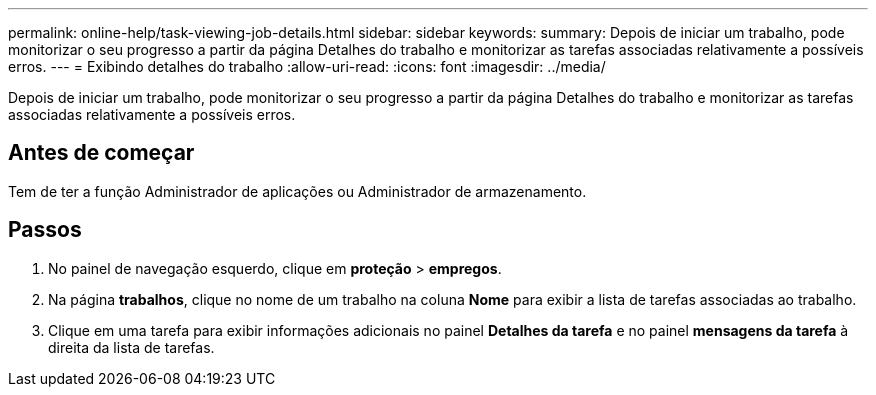 ---
permalink: online-help/task-viewing-job-details.html 
sidebar: sidebar 
keywords:  
summary: Depois de iniciar um trabalho, pode monitorizar o seu progresso a partir da página Detalhes do trabalho e monitorizar as tarefas associadas relativamente a possíveis erros. 
---
= Exibindo detalhes do trabalho
:allow-uri-read: 
:icons: font
:imagesdir: ../media/


[role="lead"]
Depois de iniciar um trabalho, pode monitorizar o seu progresso a partir da página Detalhes do trabalho e monitorizar as tarefas associadas relativamente a possíveis erros.



== Antes de começar

Tem de ter a função Administrador de aplicações ou Administrador de armazenamento.



== Passos

. No painel de navegação esquerdo, clique em *proteção* > *empregos*.
. Na página *trabalhos*, clique no nome de um trabalho na coluna *Nome* para exibir a lista de tarefas associadas ao trabalho.
. Clique em uma tarefa para exibir informações adicionais no painel *Detalhes da tarefa* e no painel *mensagens da tarefa* à direita da lista de tarefas.

